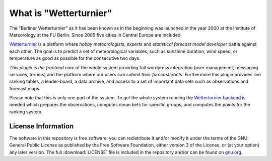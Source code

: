 What is "Wetterturnier"
-----------------------

The "Berliner Wetterturnier" as it has been known as in the beginning was
launched in the year 2000 at the Institute of Meteorology at the FU Berlin.
Since 2005 five cities in Central Europe are included.

`Wetterturnier <http://wetterturnier.de>`_ is a platform where *hobby meteorologists*,
*experts* and *statistical forecast model developer* battle against each other. The
goal is to predict a set of meteorological variables, such as sunshine duration, wind speed,
or temperature as good as possible for the consecutive two days.

*This plugin is the frontend core* of the whole system providing full wordpress integration
(user management, messaging services, forums) and the platform where our users can *submit
their forecasts/bets*. Furthermore this plugin provides live ranking tables, a leader-board,
a data archive, and access to a set of important data sets such as observations and forecast maps.

.. image:: docs/images/screenshot_frontend.png
   :width: 800px
   :height: 396px
   :scale: 100 %
   :alt: Screenshot Frontend
   :align: center

Please note that this is only one part of the system. To get the whole system running
the `Wetterturnier backend <https://github.com/retostauffer/wetterturnier-backend>`_
is needed which prepares the observations, computes mean bets for specific groups, and
computes the points for the ranking system.


License Information
===================

The software in this repository is free software: you can redistribute it
and/or modify it under the terms of the GNU General Public License as published
by the Free Software Foundation, either version 3 of the License, or (at your
option) any later version. The full :download:`LICENSE` file is included in the repository
and/or can be found on `gnu.org <https://www.gnu.org/licenses/gpl-3.0.txt>`_.

